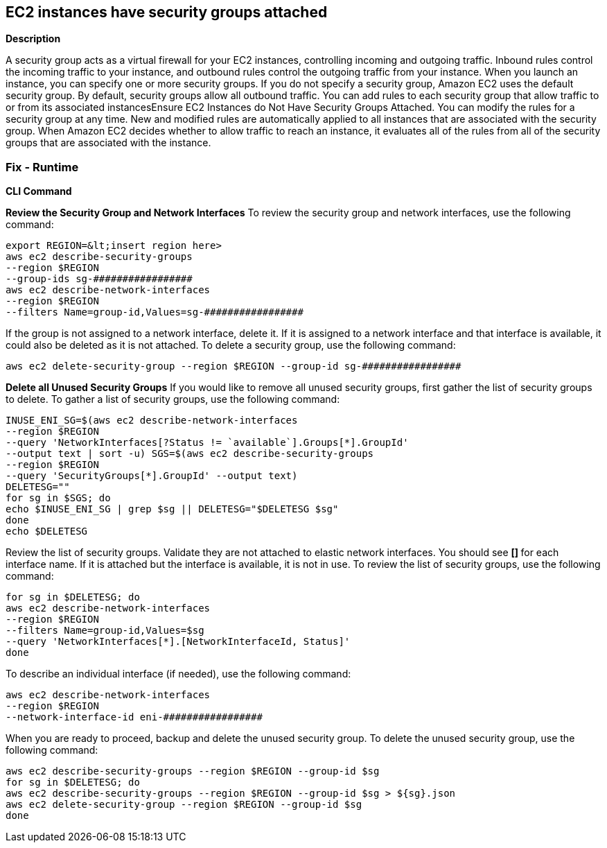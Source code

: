 == EC2 instances have security groups attached


*Description* 


A security group acts as a virtual firewall for your EC2 instances, controlling incoming and outgoing traffic.
Inbound rules control the incoming traffic to your instance, and outbound rules control the outgoing traffic from your instance.
When you launch an instance, you can specify one or more security groups.
If you do not specify a security group, Amazon EC2 uses the default security group.
By default, security groups allow all outbound traffic.
You can add rules to each security group that allow traffic to or from its associated instancesEnsure EC2 Instances do Not Have Security Groups Attached.
You can modify the rules for a security group at any time.
New and modified rules are automatically applied to all instances that are associated with the security group.
When Amazon EC2 decides whether to allow traffic to reach an instance, it evaluates all of the rules from all of the security groups that are associated with the instance.

=== Fix - Runtime


*CLI Command* 


*Review the Security Group and Network Interfaces* To review the security group and network interfaces, use the following command:
[,bash]
----
export REGION=&lt;insert region here>
aws ec2 describe-security-groups
--region $REGION
--group-ids sg-#################
aws ec2 describe-network-interfaces
--region $REGION
--filters Name=group-id,Values=sg-#################
----
If the group is not assigned to a network interface, delete it.
If it is assigned to a network interface and that interface is available, it could also be deleted as it is not attached.
To delete a security group, use the following command:
----
aws ec2 delete-security-group --region $REGION --group-id sg-#################
----
*Delete all Unused Security Groups* If you would like to remove all unused security groups, first gather the list of security groups to delete.
To gather a list of security groups, use the following command:
[,bash]
----
INUSE_ENI_SG=$(aws ec2 describe-network-interfaces
--region $REGION
--query 'NetworkInterfaces[?Status != `available`].Groups[*].GroupId'
--output text | sort -u) SGS=$(aws ec2 describe-security-groups
--region $REGION
--query 'SecurityGroups[*].GroupId' --output text)
DELETESG=""
for sg in $SGS; do
echo $INUSE_ENI_SG | grep $sg || DELETESG="$DELETESG $sg"
done
echo $DELETESG
----
Review the list of security groups.
Validate they are not attached to elastic network interfaces.
You should see **[] **for each interface name.
If it is attached but the interface is available, it is not in use.
To review the list of security groups, use the following command:
[,bash]
----
for sg in $DELETESG; do
aws ec2 describe-network-interfaces
--region $REGION
--filters Name=group-id,Values=$sg
--query 'NetworkInterfaces[*].[NetworkInterfaceId, Status]'
done
----
To describe an individual interface (if needed), use the following command:
----
aws ec2 describe-network-interfaces
--region $REGION
--network-interface-id eni-#################
----
When you are ready to proceed, backup and delete the unused security group.
To delete the unused security group, use the following command:
[,bash]
----
aws ec2 describe-security-groups --region $REGION --group-id $sg
for sg in $DELETESG; do
aws ec2 describe-security-groups --region $REGION --group-id $sg > ${sg}.json
aws ec2 delete-security-group --region $REGION --group-id $sg
done
----
